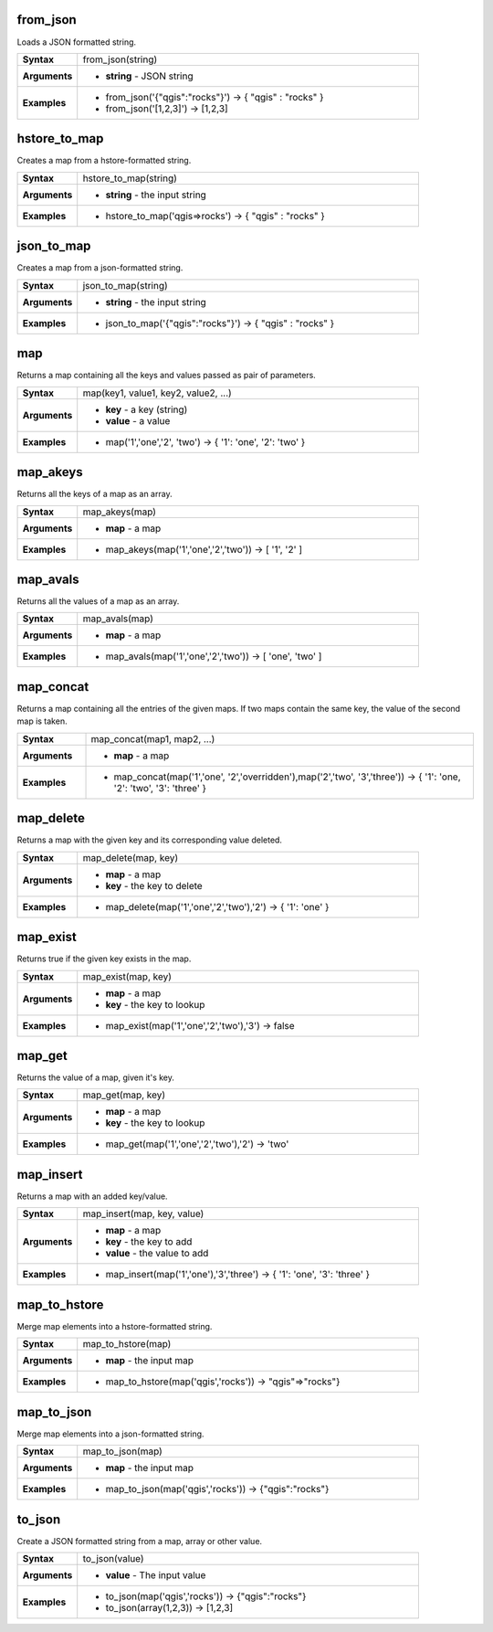 .. DO NOT EDIT THESE FILE DIRECTLY, it's generated automatically by
   populate_expressions_list.py in the scripts folder
   Any changes should be done in the function help files
   in the QGIS/resources/function_help/json/ folder in the
   qgis/QGIS repository

.. from_json_section

.. _expression_function_Maps_from_json:

from_json
.........

Loads a JSON formatted string.

.. list-table::
   :widths: 15 85
   :stub-columns: 1

   * - Syntax
     - from_json(string)
   * - Arguments
     - * **string** - JSON string

   * - Examples
     - * from_json('{"qgis":"rocks"}') → { "qgis" : "rocks" }

       * from_json('[1,2,3]') → [1,2,3]


.. end_from_json_section

.. hstore_to_map_section

.. _expression_function_Maps_hstore_to_map:

hstore_to_map
.............

Creates a map from a hstore-formatted string.

.. list-table::
   :widths: 15 85
   :stub-columns: 1

   * - Syntax
     - hstore_to_map(string)
   * - Arguments
     - * **string** - the input string

   * - Examples
     - * hstore_to_map('qgis=>rocks') → { "qgis" : "rocks" }


.. end_hstore_to_map_section

.. json_to_map_section

.. _expression_function_Maps_json_to_map:

json_to_map
...........

Creates a map from a json-formatted string.

.. list-table::
   :widths: 15 85
   :stub-columns: 1

   * - Syntax
     - json_to_map(string)
   * - Arguments
     - * **string** - the input string

   * - Examples
     - * json_to_map('{"qgis":"rocks"}') → { "qgis" : "rocks" }


.. end_json_to_map_section

.. map_section

.. _expression_function_Maps_map:

map
...

Returns a map containing all the keys and values passed as pair of parameters.

.. list-table::
   :widths: 15 85
   :stub-columns: 1

   * - Syntax
     - map(key1, value1, key2, value2, ...)
   * - Arguments
     - * **key** - a key (string)
       * **value** - a value

   * - Examples
     - * map('1','one','2', 'two') → { '1': 'one', '2': 'two' }


.. end_map_section

.. map_akeys_section

.. _expression_function_Maps_map_akeys:

map_akeys
.........

Returns all the keys of a map as an array.

.. list-table::
   :widths: 15 85
   :stub-columns: 1

   * - Syntax
     - map_akeys(map)
   * - Arguments
     - * **map** - a map

   * - Examples
     - * map_akeys(map('1','one','2','two')) → [ '1', '2' ]


.. end_map_akeys_section

.. map_avals_section

.. _expression_function_Maps_map_avals:

map_avals
.........

Returns all the values of a map as an array.

.. list-table::
   :widths: 15 85
   :stub-columns: 1

   * - Syntax
     - map_avals(map)
   * - Arguments
     - * **map** - a map

   * - Examples
     - * map_avals(map('1','one','2','two')) → [ 'one', 'two' ]


.. end_map_avals_section

.. map_concat_section

.. _expression_function_Maps_map_concat:

map_concat
..........

Returns a map containing all the entries of the given maps. If two maps contain the same key, the value of the second map is taken.

.. list-table::
   :widths: 15 85
   :stub-columns: 1

   * - Syntax
     - map_concat(map1, map2, ...)
   * - Arguments
     - * **map** - a map

   * - Examples
     - * map_concat(map('1','one', '2','overridden'),map('2','two', '3','three')) → { '1': 'one, '2': 'two', '3': 'three' }


.. end_map_concat_section

.. map_delete_section

.. _expression_function_Maps_map_delete:

map_delete
..........

Returns a map with the given key and its corresponding value deleted.

.. list-table::
   :widths: 15 85
   :stub-columns: 1

   * - Syntax
     - map_delete(map, key)
   * - Arguments
     - * **map** - a map
       * **key** - the key to delete

   * - Examples
     - * map_delete(map('1','one','2','two'),'2') → { '1': 'one' }


.. end_map_delete_section

.. map_exist_section

.. _expression_function_Maps_map_exist:

map_exist
.........

Returns true if the given key exists in the map.

.. list-table::
   :widths: 15 85
   :stub-columns: 1

   * - Syntax
     - map_exist(map, key)
   * - Arguments
     - * **map** - a map
       * **key** - the key to lookup

   * - Examples
     - * map_exist(map('1','one','2','two'),'3') → false


.. end_map_exist_section

.. map_get_section

.. _expression_function_Maps_map_get:

map_get
.......

Returns the value of a map, given it's key.

.. list-table::
   :widths: 15 85
   :stub-columns: 1

   * - Syntax
     - map_get(map, key)
   * - Arguments
     - * **map** - a map
       * **key** - the key to lookup

   * - Examples
     - * map_get(map('1','one','2','two'),'2') → 'two'


.. end_map_get_section

.. map_insert_section

.. _expression_function_Maps_map_insert:

map_insert
..........

Returns a map with an added key/value.

.. list-table::
   :widths: 15 85
   :stub-columns: 1

   * - Syntax
     - map_insert(map, key, value)
   * - Arguments
     - * **map** - a map
       * **key** - the key to add
       * **value** - the value to add

   * - Examples
     - * map_insert(map('1','one'),'3','three') → { '1': 'one', '3': 'three' }


.. end_map_insert_section

.. map_to_hstore_section

.. _expression_function_Maps_map_to_hstore:

map_to_hstore
.............

Merge map elements into a hstore-formatted string.

.. list-table::
   :widths: 15 85
   :stub-columns: 1

   * - Syntax
     - map_to_hstore(map)
   * - Arguments
     - * **map** - the input map

   * - Examples
     - * map_to_hstore(map('qgis','rocks')) → "qgis"=>"rocks"}


.. end_map_to_hstore_section

.. map_to_json_section

.. _expression_function_Maps_map_to_json:

map_to_json
...........

Merge map elements into a json-formatted string.

.. list-table::
   :widths: 15 85
   :stub-columns: 1

   * - Syntax
     - map_to_json(map)
   * - Arguments
     - * **map** - the input map

   * - Examples
     - * map_to_json(map('qgis','rocks')) → {"qgis":"rocks"}


.. end_map_to_json_section

.. to_json_section

.. _expression_function_Maps_to_json:

to_json
.......

Create a JSON formatted string from a map, array or other value.

.. list-table::
   :widths: 15 85
   :stub-columns: 1

   * - Syntax
     - to_json(value)
   * - Arguments
     - * **value** - The input value

   * - Examples
     - * to_json(map('qgis','rocks')) → {"qgis":"rocks"}

       * to_json(array(1,2,3)) → [1,2,3]


.. end_to_json_section

